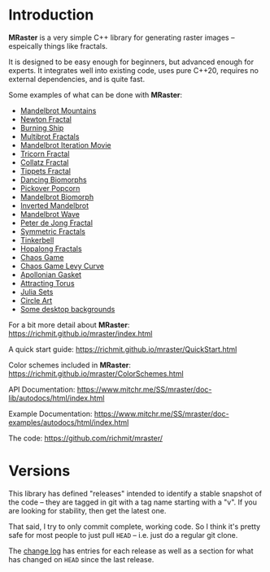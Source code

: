 * Introduction

*MRaster* is a very simple C++ library for generating raster images --
espeically things like fractals.

It is designed to be easy enough for beginners, but advanced enough
for experts.  It integrates well into existing code, uses pure C++20,
requires no external dependencies, and is quite fast.

Some examples of what can be done with *MRaster*:

  -  [[https://www.mitchr.me/SS/mandelbrot/index.html][Mandelbrot Mountains]]
  -  [[https://www.mitchr.me/SS/newton/index.html][Newton Fractal]]
  -  [[https://www.mitchr.me/SS/BurningShip/index.html][Burning Ship]]
  -  [[https://www.mitchr.me/SS/multibrot/index.html][Multibrot Fractals]]
  -  [[https://www.mitchr.me/SS/mandelbrotCount/index.html][Mandelbrot Iteration Movie]]
  -  [[https://www.mitchr.me/SS/tricorn/index.html][Tricorn Fractal]]
  -  [[https://www.mitchr.me/SS/collatz/index.html][Collatz Fractal]]
  -  [[https://www.mitchr.me/SS/tippets/index.html][Tippets Fractal]]
  -  [[https://www.mitchr.me/SS/biomorphMorph/index.html][Dancing Biomorphs]]
  -  [[https://www.mitchr.me/SS/PickoverPopcorn/index.html][Pickover Popcorn]]
  -  [[https://www.mitchr.me/SS/mandelbrotBiomorph/index.html][Mandelbrot Biomorph]]
  -  [[https://www.mitchr.me/SS/mandelbrotInv/index.html][Inverted Mandelbrot]]
  -  [[https://www.mitchr.me/SS/mandelbrotWave/index.html][Mandelbrot Wave]]
  -  [[https://www.mitchr.me/SS/swirl/index.html][Peter de Jong Fractal]]
  -  [[https://www.mitchr.me/SS/sic/index.html][Symmetric Fractals]]
  -  [[https://www.mitchr.me/SS/tinkerbell/index.html][Tinkerbell]]
  -  [[https://www.mitchr.me/SS/barrymartin/index.html][Hopalong Fractals]]
  -  [[https://www.mitchr.me/SS/ChaosGame/index.html][Chaos Game]]
  -  [[https://www.mitchr.me/SS/LevyCurveChaosGame/index.html][Chaos Game Levy Curve]]
  -  [[https://www.mitchr.me/SS/AGasket/index.html][Apollonian Gasket]]
  -  [[https://www.mitchr.me/SS/atorus/index.html][Attracting Torus]]
  -  [[https://www.mitchr.me/SS/julia/index.html][Julia Sets]]
  -  [[https://www.mitchr.me/SS/circles2/index.html][Circle Art]]
  -  [[https://www.mitchr.me/SS/desktops/index.html][Some desktop backgrounds]]

For a bit more detail about *MRaster*: [[https://richmit.github.io/mraster/index.html]]

A quick start guide: [[https://richmit.github.io/mraster/QuickStart.html]]

Color schemes included in *MRaster*: [[https://richmit.github.io/mraster/ColorSchemes.html]]

API Documentation: [[https://www.mitchr.me/SS/mraster/doc-lib/autodocs/html/index.html]]

Example Documentation: [[https://www.mitchr.me/SS/mraster/doc-examples/autodocs/html/index.html]]

The code: [[https://github.com/richmit/mraster/]]

* Versions

This library has defined "releases" intended to identify a stable
snapshot of the code -- they are tagged in git with a tag name
starting with a "v".  If you are looking for stability, then get the
latest one.

That said, I try to only commit complete, working code.  So I think
it's pretty safe for most people to just pull =HEAD= -- i.e. just do a
regular git clone.

The [[https://richmit.github.io/mraster/changelog.html][change log]]
has entries for each release as well as a section for what has changed
on =HEAD= since the last release.


